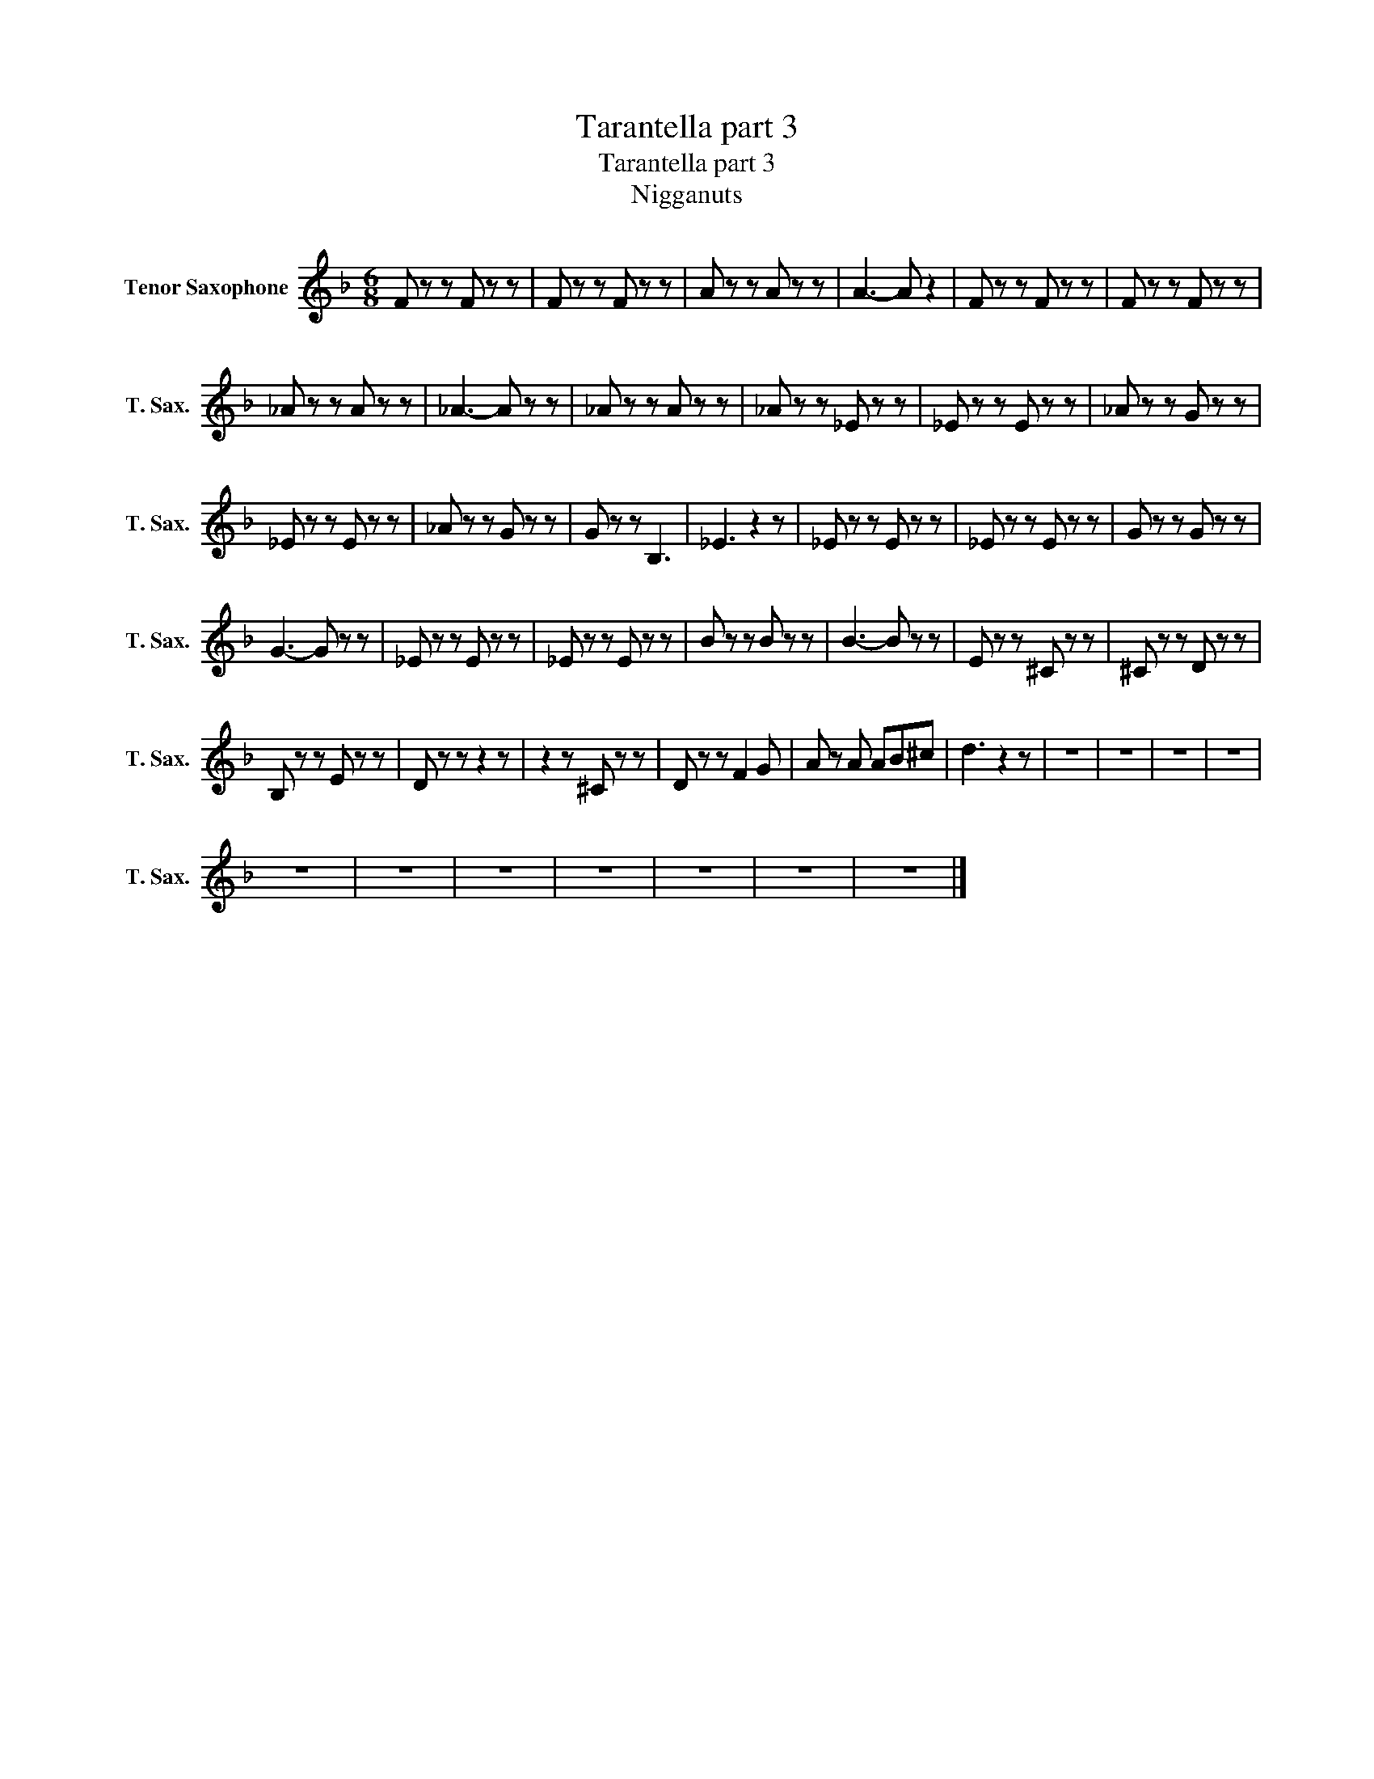 X:1
T:Tarantella part 3
T:Tarantella part 3
T:Nigganuts
Z:Nigganuts
L:1/8
M:6/8
K:Eb
V:1 treble transpose=-14 nm="Tenor Saxophone" snm="T. Sax."
V:1
[K:F] F z z F z z | F z z F z z | A z z A z z | A3- A z2 | F z z F z z | F z z F z z | %6
 _A z z A z z | _A3- A z z | _A z z A z z | _A z z _E z z | _E z z E z z | _A z z G z z | %12
 _E z z E z z | _A z z G z z | G z z B,3 | _E3 z2 z | _E z z E z z | _E z z E z z | G z z G z z | %19
 G3- G z z | _E z z E z z | _E z z E z z | B z z B z z | B3- B z z | E z z ^C z z | ^C z z D z z | %26
 B, z z E z z | D z z z2 z | z2 z ^C z z | D z z F2 G | A z A AB^c | d3 z2 z | z6 | z6 | z6 | z6 | %36
 z6 | z6 | z6 | z6 | z6 | z6 | z6 |] %43

